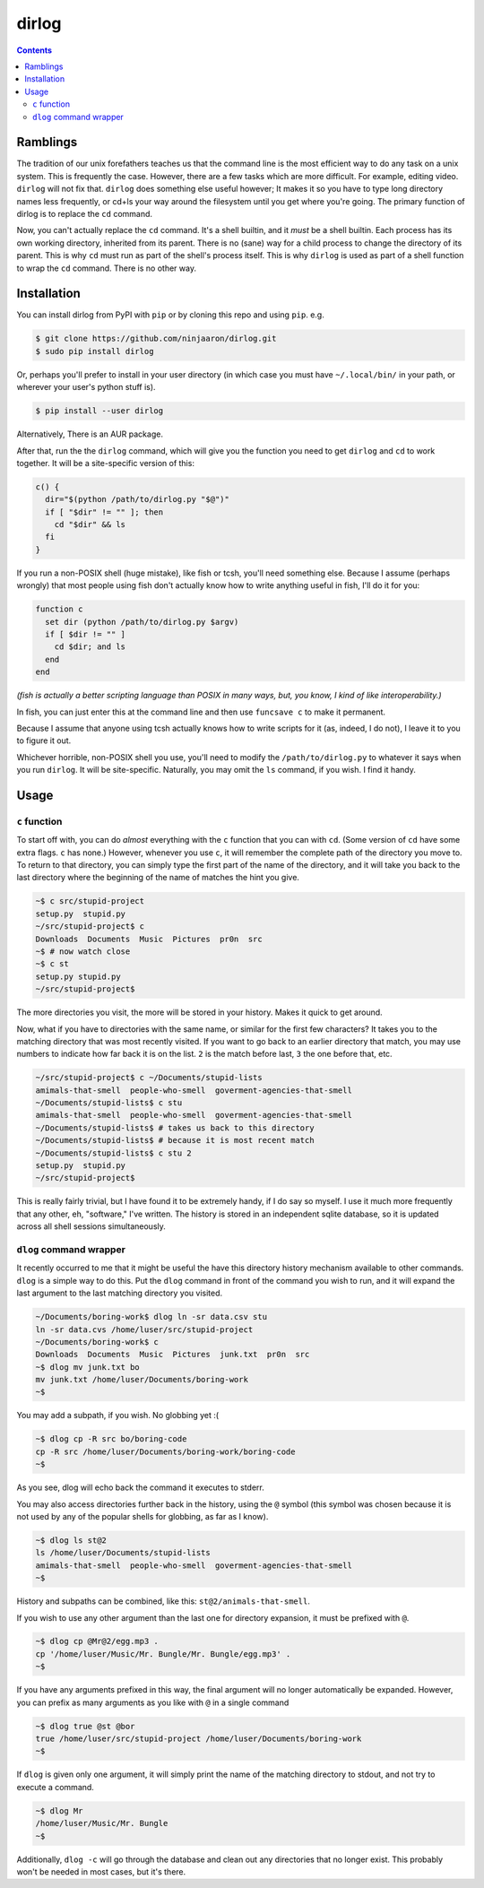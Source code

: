 dirlog
======

.. contents::

Ramblings
---------
The tradition of our unix forefathers teaches us that the command line
is the most efficient way to do any task on a unix system. This is
frequently the case. However, there are a few tasks which are more
difficult. For example, editing video. ``dirlog`` will not fix that.
``dirlog`` does something else useful however; It makes it so you have
to type long directory names less frequently, or cd+ls your way around
the filesystem until you get where you're going. The primary function of
dirlog is to replace the ``cd`` command.

Now, you can't actually replace the ``cd`` command. It's a shell builtin,
and it *must* be a shell builtin. Each process has its own working
directory, inherited from its parent. There is no (sane) way for a child
process to change the directory of its parent. This is why ``cd`` must
run as part of the shell's process itself. This is why ``dirlog`` is
used as part of a shell function to wrap the ``cd`` command. There is no
other way.

Installation
------------
You can install dirlog from PyPI with ``pip`` or by cloning this repo
and using ``pip``. e.g.

.. code:: sh

  $ git clone https://github.com/ninjaaron/dirlog.git
  $ sudo pip install dirlog

Or, perhaps you'll prefer to install in your user directory (in which
case you must have ``~/.local/bin/`` in your path, or wherever your
user's python stuff is).

.. code:: sh

  $ pip install --user dirlog

Alternatively, There is an AUR package.

After that, run the the ``dirlog`` command, which will give you the
function you need to get ``dirlog`` and ``cd`` to work together. It
will be a site-specific version of this:

.. code:: sh

  c() {
    dir="$(python /path/to/dirlog.py "$@")"
    if [ "$dir" != "" ]; then
      cd "$dir" && ls
    fi
  }

If you run a non-POSIX shell (huge mistake), like fish or tcsh, you'll
need something else. Because I assume (perhaps wrongly) that most people
using fish don't actually know how to write anything useful in fish,
I'll do it for you:

.. code::

  function c
    set dir (python /path/to/dirlog.py $argv)
    if [ $dir != "" ]
      cd $dir; and ls
    end
  end

*(fish is actually a better scripting language than POSIX in many ways,
but, you know, I kind of like interoperability.)*

In fish, you can just enter this at the command line and then use
``funcsave c`` to make it permanent. 

Because I assume that anyone using tcsh actually knows how to write
scripts for it (as, indeed, I do not), I leave it to you to figure it
out.

Whichever horrible, non-POSIX shell you use, you'll need to modify the
``/path/to/dirlog.py`` to whatever it says when you run ``dirlog``. It
will be site-specific. Naturally, you may omit the ``ls`` command, if
you wish. I find it handy.

Usage
-----

``c`` function
^^^^^^^^^^^^^^
To start off with, you can do *almost* everything with the ``c``
function that you can with ``cd``. (Some version of ``cd`` have some
extra flags. ``c`` has none.) However, whenever you use ``c``, it will
remember the complete path of the directory you move to. To return to
that directory, you can simply type the first part of the name of the
directory, and it will take you back to the last directory where the
beginning of the name of matches the hint you give.

.. code:: sh

  ~$ c src/stupid-project
  setup.py  stupid.py
  ~/src/stupid-project$ c
  Downloads  Documents  Music  Pictures  pr0n  src
  ~$ # now watch close
  ~$ c st
  setup.py stupid.py
  ~/src/stupid-project$

The more directories you visit, the more will be stored in your history.
Makes it quick to get around.

Now, what if you have to directories with the same name, or similar for
the first few characters? It takes you to the matching directory
that was most recently visited. If you want to go back to an earlier
directory that match, you may use numbers to indicate how far back it
is on the list. ``2`` is the match before last, ``3`` the one before
that, etc.

.. code:: sh

  ~/src/stupid-project$ c ~/Documents/stupid-lists
  amimals-that-smell  people-who-smell  goverment-agencies-that-smell
  ~/Documents/stupid-lists$ c stu
  amimals-that-smell  people-who-smell  goverment-agencies-that-smell
  ~/Documents/stupid-lists$ # takes us back to this directory
  ~/Documents/stupid-lists$ # because it is most recent match
  ~/Documents/stupid-lists$ c stu 2
  setup.py  stupid.py
  ~/src/stupid-project$

This is really fairly trivial, but I have found it to be extremely
handy, if I do say so myself. I use it much more frequently that any
other, eh, "software," I've written. The history is stored in an
independent sqlite database, so it is updated across all shell sessions
simultaneously.

``dlog`` command wrapper
^^^^^^^^^^^^^^^^^^^^^^^^
It recently occurred to me that it might be useful the have this
directory  history mechanism available to other commands. ``dlog`` is a
simple way to do this. Put the ``dlog`` command in front of the command
you wish to run, and it will expand the last argument to the last
matching directory you visited.

.. code:: sh

  ~/Documents/boring-work$ dlog ln -sr data.csv stu
  ln -sr data.cvs /home/luser/src/stupid-project
  ~/Documents/boring-work$ c
  Downloads  Documents  Music  Pictures  junk.txt  pr0n  src
  ~$ dlog mv junk.txt bo
  mv junk.txt /home/luser/Documents/boring-work
  ~$

You may add a subpath, if you wish. No globbing yet :(

.. code:: sh

  ~$ dlog cp -R src bo/boring-code
  cp -R src /home/luser/Documents/boring-work/boring-code
  ~$

As you see, dlog will echo back the command it executes to stderr.

You may also access directories further back in the history, using the
``@`` symbol (this symbol was chosen because it is not used by any of
the popular shells for globbing, as far as I know).

.. code:: sh

  ~$ dlog ls st@2
  ls /home/luser/Documents/stupid-lists
  amimals-that-smell  people-who-smell  goverment-agencies-that-smell
  ~$

History and subpaths can be combined, like this:
``st@2/animals-that-smell``.

If you wish to use any other argument than the last one for directory
expansion, it must be prefixed with ``@``.

.. code:: sh

  ~$ dlog cp @Mr@2/egg.mp3 .
  cp '/home/luser/Music/Mr. Bungle/Mr. Bungle/egg.mp3' .
  ~$

If you have any arguments prefixed in this way, the final argument will
no longer automatically be expanded. However, you can prefix as many
arguments as you like with ``@`` in a single command 

.. code:: sh

  ~$ dlog true @st @bor
  true /home/luser/src/stupid-project /home/luser/Documents/boring-work
  ~$

If ``dlog`` is given only one argument, it will simply print the name of
the matching directory to stdout, and not try to execute a command.

.. code:: sh

  ~$ dlog Mr
  /home/luser/Music/Mr. Bungle
  ~$

Additionally, ``dlog -c`` will go through the database and clean out any
directories that no longer exist. This probably won't be needed in most
cases, but it's there.
